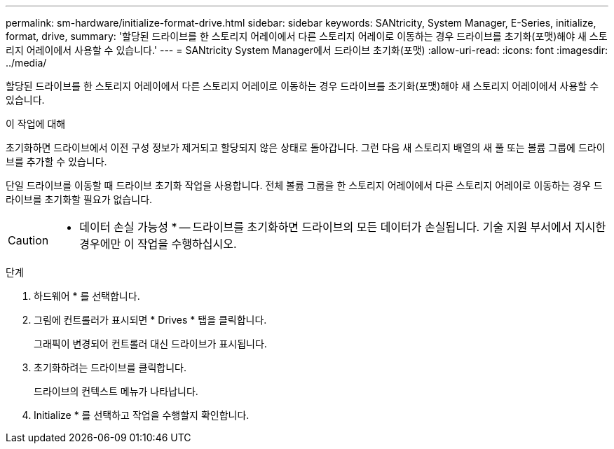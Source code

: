 ---
permalink: sm-hardware/initialize-format-drive.html 
sidebar: sidebar 
keywords: SANtricity, System Manager, E-Series, initialize, format, drive, 
summary: '할당된 드라이브를 한 스토리지 어레이에서 다른 스토리지 어레이로 이동하는 경우 드라이브를 초기화(포맷)해야 새 스토리지 어레이에서 사용할 수 있습니다.' 
---
= SANtricity System Manager에서 드라이브 초기화(포맷)
:allow-uri-read: 
:icons: font
:imagesdir: ../media/


[role="lead"]
할당된 드라이브를 한 스토리지 어레이에서 다른 스토리지 어레이로 이동하는 경우 드라이브를 초기화(포맷)해야 새 스토리지 어레이에서 사용할 수 있습니다.

.이 작업에 대해
초기화하면 드라이브에서 이전 구성 정보가 제거되고 할당되지 않은 상태로 돌아갑니다. 그런 다음 새 스토리지 배열의 새 풀 또는 볼륨 그룹에 드라이브를 추가할 수 있습니다.

단일 드라이브를 이동할 때 드라이브 초기화 작업을 사용합니다. 전체 볼륨 그룹을 한 스토리지 어레이에서 다른 스토리지 어레이로 이동하는 경우 드라이브를 초기화할 필요가 없습니다.

[CAUTION]
====
* 데이터 손실 가능성 * -- 드라이브를 초기화하면 드라이브의 모든 데이터가 손실됩니다. 기술 지원 부서에서 지시한 경우에만 이 작업을 수행하십시오.

====
.단계
. 하드웨어 * 를 선택합니다.
. 그림에 컨트롤러가 표시되면 * Drives * 탭을 클릭합니다.
+
그래픽이 변경되어 컨트롤러 대신 드라이브가 표시됩니다.

. 초기화하려는 드라이브를 클릭합니다.
+
드라이브의 컨텍스트 메뉴가 나타납니다.

. Initialize * 를 선택하고 작업을 수행할지 확인합니다.

